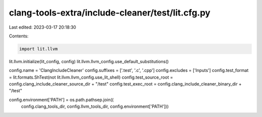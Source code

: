 clang-tools-extra/include-cleaner/test/lit.cfg.py
=================================================

Last edited: 2023-03-17 20:18:30

Contents:

.. code-block:: py

    import lit.llvm

lit.llvm.initialize(lit_config, config)
lit.llvm.llvm_config.use_default_substitutions()

config.name = 'ClangIncludeCleaner'
config.suffixes = ['.test', '.c', '.cpp']
config.excludes = ['Inputs']
config.test_format = lit.formats.ShTest(not lit.llvm.llvm_config.use_lit_shell)
config.test_source_root = config.clang_include_cleaner_source_dir + "/test"
config.test_exec_root = config.clang_include_cleaner_binary_dir + "/test"

config.environment['PATH'] = os.path.pathsep.join((
        config.clang_tools_dir,
        config.llvm_tools_dir,
        config.environment['PATH']))


